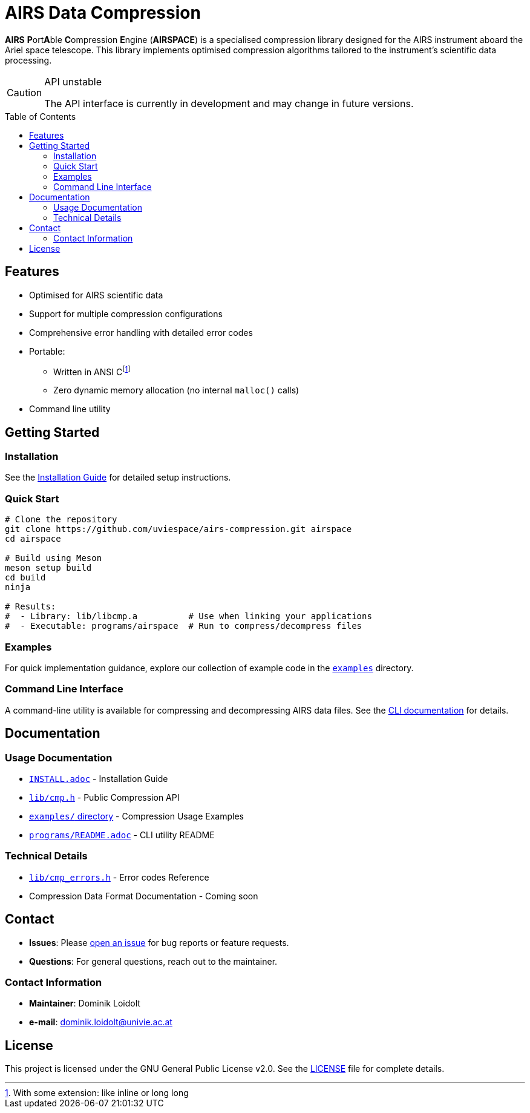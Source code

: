 ifdef::env-github[]
:tip-caption: :bulb:
:note-caption: :information_source:
:important-caption: :heavy_exclamation_mark:
:caution-caption: :warning:
:warning-caption: :warning:
endif::[]

= AIRS Data Compression
:toc: macro

*AIRS* **P**ort**A**ble **C**ompression **E**ngine (*AIRSPACE*) is a
specialised compression library designed for the AIRS instrument aboard the
Ariel space telescope.
This library implements optimised compression algorithms tailored to the
instrument's scientific data processing.

[CAUTION]
.API unstable
====
The API interface is currently in development and may change in future versions.
====

toc::[]

== Features
* Optimised for AIRS scientific data
* Support for multiple compression configurations
* Comprehensive error handling with detailed error codes
* Portable:
** Written in ANSI C{empty}footnote:[With some extension: like inline or long long]
** Zero dynamic memory allocation (no internal `malloc()` calls)
* Command line utility

== Getting Started

=== Installation
See the xref:INSTALL.adoc[Installation Guide] for detailed setup instructions.

=== Quick Start
[source,bash]
----
# Clone the repository
git clone https://github.com/uviespace/airs-compression.git airspace
cd airspace

# Build using Meson
meson setup build
cd build
ninja

# Results:
#  - Library: lib/libcmp.a          # Use when linking your applications
#  - Executable: programs/airspace  # Run to compress/decompress files
----

=== Examples
For quick implementation guidance, explore our collection of example code in
the link:examples/[`examples`] directory.

=== Command Line Interface
A command-line utility is available for compressing and decompressing AIRS data files.
See the xref:programs/README.adoc[CLI documentation] for details.

== Documentation

=== Usage Documentation
* xref:INSTALL.adoc[`INSTALL.adoc`] - Installation Guide
* link:lib/cmp.h[`lib/cmp.h`] - Public Compression API
* link:examples/[`examples/` directory] - Compression Usage Examples
* xref:programs/README.adoc[`programs/README.adoc`] - CLI utility README

=== Technical Details
* link:lib/cmp_errors.h[`lib/cmp_errors.h`] - Error codes Reference
* Compression Data Format Documentation - Coming soon

== Contact
* *Issues*: Please link:https://github.com/uviespace/airs-compression/issues/new[open an issue]
	for bug reports or feature requests.
* *Questions*: For general questions, reach out to the maintainer.

=== Contact Information
* *Maintainer*: Dominik Loidolt
* *e-mail*: mailto:dominik.loidolt@univie.ac.at[,Question about AIRS Data Compression]

== License
This project is licensed under the GNU General Public License v2.0. See the
link:LICENSE[] file for complete details.
